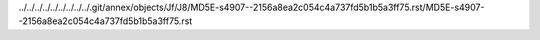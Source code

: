 ../../../../../../../../../.git/annex/objects/Jf/J8/MD5E-s4907--2156a8ea2c054c4a737fd5b1b5a3ff75.rst/MD5E-s4907--2156a8ea2c054c4a737fd5b1b5a3ff75.rst